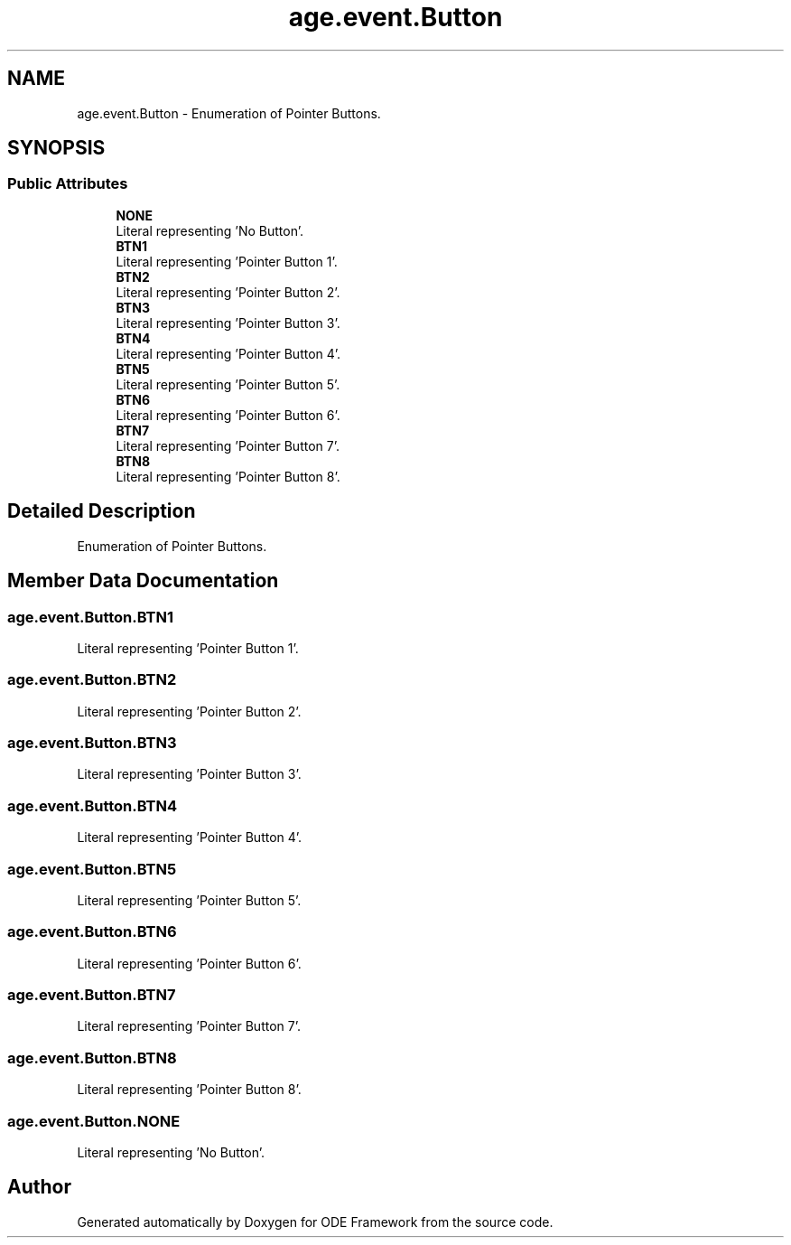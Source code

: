 .TH "age.event.Button" 3 "Version 1" "ODE Framework" \" -*- nroff -*-
.ad l
.nh
.SH NAME
age.event.Button \- Enumeration of Pointer Buttons\&.  

.SH SYNOPSIS
.br
.PP
.SS "Public Attributes"

.in +1c
.ti -1c
.RI "\fBNONE\fP"
.br
.RI "Literal representing 'No Button'\&. "
.ti -1c
.RI "\fBBTN1\fP"
.br
.RI "Literal representing 'Pointer Button 1'\&. "
.ti -1c
.RI "\fBBTN2\fP"
.br
.RI "Literal representing 'Pointer Button 2'\&. "
.ti -1c
.RI "\fBBTN3\fP"
.br
.RI "Literal representing 'Pointer Button 3'\&. "
.ti -1c
.RI "\fBBTN4\fP"
.br
.RI "Literal representing 'Pointer Button 4'\&. "
.ti -1c
.RI "\fBBTN5\fP"
.br
.RI "Literal representing 'Pointer Button 5'\&. "
.ti -1c
.RI "\fBBTN6\fP"
.br
.RI "Literal representing 'Pointer Button 6'\&. "
.ti -1c
.RI "\fBBTN7\fP"
.br
.RI "Literal representing 'Pointer Button 7'\&. "
.ti -1c
.RI "\fBBTN8\fP"
.br
.RI "Literal representing 'Pointer Button 8'\&. "
.in -1c
.SH "Detailed Description"
.PP 
Enumeration of Pointer Buttons\&. 
.SH "Member Data Documentation"
.PP 
.SS "age\&.event\&.Button\&.BTN1"

.PP
Literal representing 'Pointer Button 1'\&. 
.SS "age\&.event\&.Button\&.BTN2"

.PP
Literal representing 'Pointer Button 2'\&. 
.SS "age\&.event\&.Button\&.BTN3"

.PP
Literal representing 'Pointer Button 3'\&. 
.SS "age\&.event\&.Button\&.BTN4"

.PP
Literal representing 'Pointer Button 4'\&. 
.SS "age\&.event\&.Button\&.BTN5"

.PP
Literal representing 'Pointer Button 5'\&. 
.SS "age\&.event\&.Button\&.BTN6"

.PP
Literal representing 'Pointer Button 6'\&. 
.SS "age\&.event\&.Button\&.BTN7"

.PP
Literal representing 'Pointer Button 7'\&. 
.SS "age\&.event\&.Button\&.BTN8"

.PP
Literal representing 'Pointer Button 8'\&. 
.SS "age\&.event\&.Button\&.NONE"

.PP
Literal representing 'No Button'\&. 

.SH "Author"
.PP 
Generated automatically by Doxygen for ODE Framework from the source code\&.
